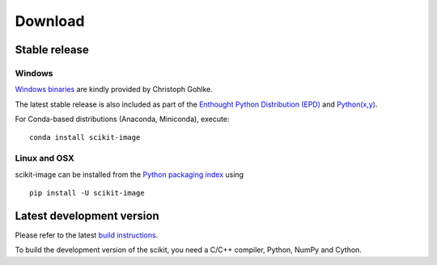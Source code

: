 Download
========

Stable release
--------------

Windows
```````

.. !! Also update user guide !!

`Windows binaries <http://www.lfd.uci.edu/~gohlke/pythonlibs/#scikit-image>`__
are kindly provided by Christoph Gohlke.

The latest stable release is also included as part of the `Enthought Python
Distribution (EPD) <http://enthought.com/products/epd.php>`__ and `Python(x,y)
<http://code.google.com/p/pythonxy/wiki/Welcome>`__.

For Conda-based distributions (Anaconda, Miniconda), execute:

::

	conda install scikit-image
	

Linux and OSX
`````````````

scikit-image can be installed from the `Python packaging
index <http://pypi.python.org/pypi/scikit-image>`__ using

::

    pip install -U scikit-image


Latest development version
--------------------------

Please refer to the latest `build instructions
</docs/dev/install.html>`__.

To build the development version of the scikit, you need a C/C++ compiler,
Python, NumPy and Cython.
